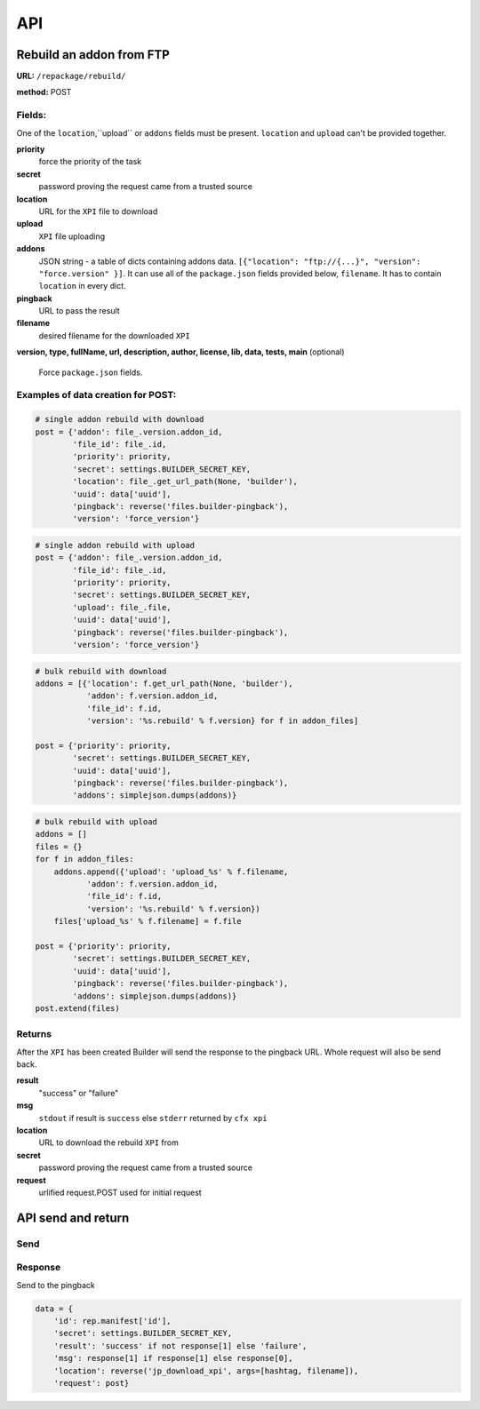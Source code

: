 .. _repackage-api:

===
API
===

Rebuild an addon from FTP
#########################

**URL:** ``/repackage/rebuild/``

**method:** POST

Fields:
-------

One of the ``location``,``upload`` or ``addons`` fields must be present.
``location`` and ``upload`` can't be provided together.

**priority**
   force the priority of the task 

**secret**
   password proving the request came from a trusted source

**location**
   URL for the ``XPI`` file to download

**upload**
   ``XPI`` file uploading

**addons**
   JSON string - a table of dicts containing addons data.
   ``[{"location": "ftp://{...}", "version": "force.version" }]``.
   It can use all of the ``package.json`` fields provided below,
   ``filename``. It has to contain ``location`` in every dict.

**pingback**
   URL to pass the result

**filename**
   desired filename for the downloaded ``XPI``

**version, type, fullName, url, description, author, license, lib, data,
tests, main** (optional)
   Force ``package.json`` fields.

Examples of data creation for POST:
-----------------------------------

.. code-block:: python

   # single addon rebuild with download
   post = {'addon': file_.version.addon_id,
           'file_id': file_.id,
           'priority': priority,
           'secret': settings.BUILDER_SECRET_KEY,
           'location': file_.get_url_path(None, 'builder'), 
           'uuid': data['uuid'],
           'pingback': reverse('files.builder-pingback'),
           'version': 'force_version'}

.. code-block:: python

   # single addon rebuild with upload
   post = {'addon': file_.version.addon_id,
           'file_id': file_.id,
           'priority': priority,
           'secret': settings.BUILDER_SECRET_KEY,
           'upload': file_.file, 
           'uuid': data['uuid'],
           'pingback': reverse('files.builder-pingback'),
           'version': 'force_version'}

.. code-block:: python

   # bulk rebuild with download
   addons = [{'location': f.get_url_path(None, 'builder'),
              'addon': f.version.addon_id,
              'file_id': f.id,
              'version': '%s.rebuild' % f.version} for f in addon_files]

   post = {'priority': priority,
           'secret': settings.BUILDER_SECRET_KEY,
           'uuid': data['uuid'],
           'pingback': reverse('files.builder-pingback'),
           'addons': simplejson.dumps(addons)}

.. code-block:: python

   # bulk rebuild with upload
   addons = []
   files = {}
   for f in addon_files:
       addons.append({'upload': 'upload_%s' % f.filename,
              'addon': f.version.addon_id,
              'file_id': f.id,
              'version': '%s.rebuild' % f.version})
       files['upload_%s' % f.filename] = f.file

   post = {'priority': priority,
           'secret': settings.BUILDER_SECRET_KEY,
           'uuid': data['uuid'],
           'pingback': reverse('files.builder-pingback'),
           'addons': simplejson.dumps(addons)}
   post.extend(files)


Returns
-------
After the ``XPI`` has been created Builder will send the response to the 
pingback URL. Whole request will also be send back.

**result**
   "success" or "failure"

**msg**
   ``stdout`` if result is ``success`` else ``stderr`` returned by ``cfx xpi``

**location**
   URL to download the rebuild ``XPI`` from

**secret**
   password proving the request came from a trusted source

**request**
   urlified request.POST used for initial request


API send and return
###################

Send
----



Response
--------

Send to the pingback

.. code-block:: python

   data = {
       'id': rep.manifest['id'],
       'secret': settings.BUILDER_SECRET_KEY,
       'result': 'success' if not response[1] else 'failure',
       'msg': response[1] if response[1] else response[0],
       'location': reverse('jp_download_xpi', args=[hashtag, filename]),
       'request': post}
